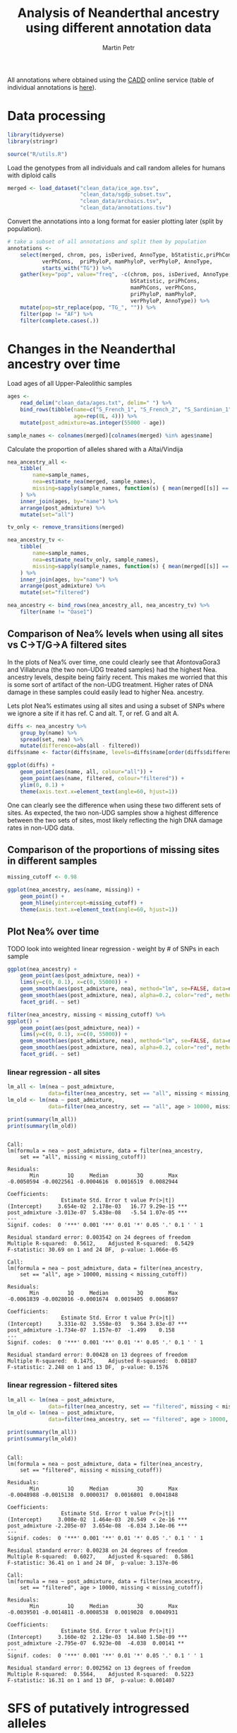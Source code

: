 #+TITLE:  Analysis of Neanderthal ancestry using different annotation data
#+AUTHOR: Martin Petr
#+EMAIL:  mp@bodkan.net
#+DATE:

#+property: session cadd_annotations

All annotations where obtained using the [[http://cadd.gs.washington.edu/][CADD]] online service (table of
individual annotations is [[http://cadd.gs.washington.edu/static/ReleaseNotes_CADD_v1.3.pdf][here]]).

* Data processing

#+BEGIN_SRC R :session :results output silent
  library(tidyverse)
  library(stringr)

  source("R/utils.R")
#+END_SRC

Load the genotypes from all individuals and call random alleles for
humans with diploid calls

#+BEGIN_SRC R :session :results output silent
  merged <- load_dataset("clean_data/ice_age.tsv",
                         "clean_data/sgdp_subset.tsv",
                         "clean_data/archaics.tsv",
                         "clean_data/annotations.tsv")
#+END_SRC

Convert the annotations into a long format for easier plotting later
(split by population).

#+BEGIN_SRC R :session :results output silent
  # take a subset of all annotations and split them by population
  annotations <-
      select(merged, chrom, pos, isDerived, AnnoType, bStatistic,priPhCons, mamPhCons,
             verPhCons,  priPhyloP, mamPhyloP, verPhyloP, AnnoType,
             starts_with("TG")) %>%
      gather(key="pop", value="freq", -c(chrom, pos, isDerived, AnnoType,
                                         bStatistic, priPhCons,
                                         mamPhCons, verPhCons,
                                         priPhyloP, mamPhyloP,
                                         verPhyloP, AnnoType)) %>%
      mutate(pop=str_replace(pop, "TG_", "")) %>%
      filter(pop != "AF") %>%
      filter(complete.cases(.))
#+END_SRC

* Changes in the Neanderthal ancestry over time

#+RESULTS:

Load ages of all Upper-Paleolithic samples

#+BEGIN_SRC R :session :results output silent
  ages <-
      read_delim("clean_data/ages.txt", delim=" ") %>%
      bind_rows(tibble(name=c("S_French_1", "S_French_2", "S_Sardinian_1", "S_Sardinian_2"),
                       age=rep(0L, 4))) %>%
      mutate(post_admixture=as.integer(55000 - age))

  sample_names <- colnames(merged)[colnames(merged) %in% ages$name]
#+END_SRC

Calculate the proportion of alleles shared with a Altai/Vindija

#+BEGIN_SRC R :session :results output silent
  nea_ancestry_all <-
      tibble(
          name=sample_names, 
          nea=estimate_nea(merged, sample_names),
          missing=sapply(sample_names, function(s) { mean(merged[[s]] == 9) })
      ) %>%
      inner_join(ages, by="name") %>%
      arrange(post_admixture) %>%
      mutate(set="all")

  tv_only <- remove_transitions(merged)

  nea_ancestry_tv <-
      tibble(
          name=sample_names, 
          nea=estimate_nea(tv_only, sample_names),
          missing=sapply(sample_names, function(s) { mean(merged[[s]] == 9) })
      ) %>%
      inner_join(ages, by="name") %>%
      arrange(post_admixture) %>%
      mutate(set="filtered")

  nea_ancestry <- bind_rows(nea_ancestry_all, nea_ancestry_tv) %>%
      filter(name != "Oase1")
#+END_SRC

** Comparison of Nea% levels when using all sites vs C->T/G->A filtered sites

In the plots of Nea% over time, one could clearly see that
AfontovaGora3 and Villabruna (the two non-UDG treated samples) had the
highest Nea. ancestry levels, despite being fairly recent. This makes
me worried that this is some sort of artifact of the non-UDG
treatment. Higher rates of DNA damage in these samples could easily
lead to higher Nea. ancestry.

Lets plot Nea% estimates using all sites and using a subset of SNPs where we ignore
a site if it has ref. C and alt. T, or ref. G and alt A.

#+BEGIN_SRC R :session :results output graphics :exports both :file ~/devel/slim-neanderthal/org/img/nea_all_vs_filtered.png :width 800 :height 500
  diffs <- nea_ancestry %>%
      group_by(name) %>%
      spread(set, nea) %>%
      mutate(difference=abs(all - filtered))
  diffs$name <- factor(diffs$name, levels=diffs$name[order(diffs$difference)])

  ggplot(diffs) +
      geom_point(aes(name, all, colour="all")) +
      geom_point(aes(name, filtered, colour="filtered")) +
      ylim(0, 0.1) +
      theme(axis.text.x=element_text(angle=60, hjust=1)) 
#+END_SRC

#+RESULTS:
[[file:~/devel/slim-neanderthal/org/img/nea_all_vs_filtered.png]]

One can clearly see the difference when using these two different sets
of sites. As expected, the two non-UDG samples show a highest
difference between the two sets of sites, most likely reflecting the high
DNA damage rates in non-UDG data.

** Comparison of the proportions of missing sites in different samples

#+BEGIN_SRC R :session :results output graphics :exports both :file ~/devel/slim-neanderthal/org/img/missing_data.png :width 800 :height 300
  missing_cutoff <- 0.98

  ggplot(nea_ancestry, aes(name, missing)) +
      geom_point() +
      geom_hline(yintercept=missing_cutoff) +
      theme(axis.text.x=element_text(angle=60, hjust=1)) 
#+END_SRC

#+RESULTS:
[[file:~/devel/slim-neanderthal/org/img/missing_data.png]]

** Plot Nea% over time

*************** TODO look into weighted linear regression - weight by # of SNPs in each sample


#+BEGIN_SRC R :session :results output graphics :exports both :file ~/devel/slim-neanderthal/org/img/nea_vs_time_all_samples.png :width 800 :height 500
  ggplot(nea_ancestry) +
      geom_point(aes(post_admixture, nea)) +
      lims(y=c(0, 0.1), x=c(0, 55000)) +
      geom_smooth(aes(post_admixture, nea), method="lm", se=FALSE, data=nea_ancestry) +
      geom_smooth(aes(post_admixture, nea), alpha=0.2, color="red", method="lm", se=FALSE, data=filter(nea_ancestry, age > 10000)) +
      facet_grid(. ~ set)
#+END_SRC

#+RESULTS:
[[file:~/devel/slim-neanderthal/org/img/nea_vs_time_all_samples.png]]

#+BEGIN_SRC R :session :results output graphics :exports both :file ~/devel/slim-neanderthal/org/img/nea_vs_time_filtered_missing.png :width 800 :height 500
  filter(nea_ancestry, missing < missing_cutoff) %>%
  ggplot() +
      geom_point(aes(post_admixture, nea)) +
      lims(y=c(0, 0.1), x=c(0, 55000)) +
      geom_smooth(aes(post_admixture, nea), method="lm", se=FALSE, data=nea_ancestry) +
      geom_smooth(aes(post_admixture, nea), alpha=0.2, color="red", method="lm", se=FALSE, data=filter(nea_ancestry, age > 10000)) +
      facet_grid(. ~ set)
#+END_SRC

#+RESULTS:
[[file:~/devel/slim-neanderthal/org/img/nea_vs_time_filtered_missing.png]]

*** linear regression - all sites

#+BEGIN_SRC R :session :results output :exports both
  lm_all <- lm(nea ~ post_admixture,
               data=filter(nea_ancestry, set == "all", missing < missing_cutoff))
  lm_old <- lm(nea ~ post_admixture,
               data=filter(nea_ancestry, set == "all", age > 10000, missing < missing_cutoff))

  print(summary(lm_all))
  print(summary(lm_old))
#+END_SRC

#+RESULTS:
#+begin_example

Call:
lm(formula = nea ~ post_admixture, data = filter(nea_ancestry, 
    set == "all", missing < missing_cutoff))

Residuals:
       Min         1Q     Median         3Q        Max 
-0.0050594 -0.0022561 -0.0004616  0.0016519  0.0082944 

Coefficients:
                 Estimate Std. Error t value Pr(>|t|)    
(Intercept)     3.654e-02  2.178e-03   16.77 9.29e-15 ***
post_admixture -3.013e-07  5.438e-08   -5.54 1.07e-05 ***
---
Signif. codes:  0 '***' 0.001 '**' 0.01 '*' 0.05 '.' 0.1 ' ' 1

Residual standard error: 0.003542 on 24 degrees of freedom
Multiple R-squared:  0.5612,	Adjusted R-squared:  0.5429 
F-statistic: 30.69 on 1 and 24 DF,  p-value: 1.066e-05

Call:
lm(formula = nea ~ post_admixture, data = filter(nea_ancestry, 
    set == "all", age > 10000, missing < missing_cutoff))

Residuals:
       Min         1Q     Median         3Q        Max 
-0.0061839 -0.0028016 -0.0001674  0.0019405  0.0068697 

Coefficients:
                 Estimate Std. Error t value Pr(>|t|)    
(Intercept)     3.331e-02  3.558e-03   9.364 3.83e-07 ***
post_admixture -1.734e-07  1.157e-07  -1.499    0.158    
---
Signif. codes:  0 '***' 0.001 '**' 0.01 '*' 0.05 '.' 0.1 ' ' 1

Residual standard error: 0.00428 on 13 degrees of freedom
Multiple R-squared:  0.1475,	Adjusted R-squared:  0.08187 
F-statistic: 2.248 on 1 and 13 DF,  p-value: 0.1576
#+end_example

*** linear regression - filtered sites

#+BEGIN_SRC R :session :results output :exports both
  lm_all <- lm(nea ~ post_admixture,
               data=filter(nea_ancestry, set == "filtered", missing < missing_cutoff))
  lm_old <- lm(nea ~ post_admixture,
               data=filter(nea_ancestry, set == "filtered", age > 10000, missing < missing_cutoff))

  print(summary(lm_all))
  print(summary(lm_old))
#+END_SRC

#+RESULTS:
#+begin_example

Call:
lm(formula = nea ~ post_admixture, data = filter(nea_ancestry, 
    set == "filtered", missing < missing_cutoff))

Residuals:
       Min         1Q     Median         3Q        Max 
-0.0048988 -0.0015138  0.0000317  0.0016801  0.0041848 

Coefficients:
                 Estimate Std. Error t value Pr(>|t|)    
(Intercept)     3.008e-02  1.464e-03  20.549  < 2e-16 ***
post_admixture -2.205e-07  3.654e-08  -6.034 3.14e-06 ***
---
Signif. codes:  0 '***' 0.001 '**' 0.01 '*' 0.05 '.' 0.1 ' ' 1

Residual standard error: 0.00238 on 24 degrees of freedom
Multiple R-squared:  0.6027,	Adjusted R-squared:  0.5861 
F-statistic: 36.41 on 1 and 24 DF,  p-value: 3.137e-06

Call:
lm(formula = nea ~ post_admixture, data = filter(nea_ancestry, 
    set == "filtered", age > 10000, missing < missing_cutoff))

Residuals:
       Min         1Q     Median         3Q        Max 
-0.0039501 -0.0014811 -0.0008538  0.0019028  0.0040931 

Coefficients:
                 Estimate Std. Error t value Pr(>|t|)    
(Intercept)     3.160e-02  2.129e-03  14.840 1.58e-09 ***
post_admixture -2.795e-07  6.923e-08  -4.038  0.00141 ** 
---
Signif. codes:  0 '***' 0.001 '**' 0.01 '*' 0.05 '.' 0.1 ' ' 1

Residual standard error: 0.002562 on 13 degrees of freedom
Multiple R-squared:  0.5564,	Adjusted R-squared:  0.5223 
F-statistic: 16.31 on 1 and 13 DF,  p-value: 0.001407
#+end_example

* SFS of putatively introgressed alleles

What is the mean frequency of Nea. alleles?

#+BEGIN_SRC R :session :exports both
  group_by(annotations, pop) %>% summarise(mean(freq))
#+END_SRC

#+RESULTS:
| AFR | 0.0114981865936804 |
| AMR | 0.0464103690403668 |
| ASN |   0.06542436899169 |
| EUR | 0.0487045769988929 |

** Scatterplots

*** EUR vs ASN frequency

#+begin_src R :session :results output graphics :exports both :file ~/devel/slim-neanderthal/org/imgscatterplot_freq_EURvsASN.png :width 600 :height 600
  spread(annotations, pop, freq) %>%
      ggplot(aes(EUR, ASN)) +
      geom_count(alpha=0.25) +
      geom_smooth(method="lm", se=FALSE) +
      lims(x=c(0, 1), y=c(0, 1))
#+end_src

#+RESULTS:
[[file~/devel/slim-neanderthal/org/img/scatterplot_freq_EURvsASN.png]]

*** EUR vs AMR frequency

#+begin_src R :session :results output graphics :exports both :file ~/devel/slim-neanderthal/org/imgscatterplot_freq_EURvsAMR.png :width 600 :height 600
  spread(annotations, pop, freq) %>%
      ggplot(aes(EUR, AMR)) +
      geom_count(alpha=0.25) +
      geom_smooth(method="lm", se=FALSE) +
      lims(x=c(0, 1), y=c(0, 1))
#+end_src

#+RESULTS:
[[file~/devel/slim-neanderthal/org/img/scatterplot_freq_EURvsAMR.png]]

*** EUR vs AFR frequency

#+begin_src R :session :results output graphics :exports both :file ~/devel/slim-neanderthal/org/img/scatterplot_freq_EURvsAFR.png :width 600 :height 600
  spread(annotations, pop, freq) %>%
      ggplot(aes(EUR, AFR)) +
      geom_count(alpha=0.25) +
      geom_smooth(method="lm", se=FALSE) +
      lims(x=c(0, 1), y=c(0, 1))
#+end_src

#+RESULTS:
[[file~/devel/slim-neanderthal/org/img/scatterplot_freq_EURvsAFR.png]]

*** all vs all

#+BEGIN_SRC R :session :results output graphics :exports both :file ~/devel/slim-neanderthal/org/img/scatterplot_freq_matrix.png :width 600 :height 600
  spread(annotations, pop, freq) %>%
      select(AFR, EUR, ASN, AMR) %>%
      plot(pch=20, cex=1, xlim=c(0, 1), ylim=c(0, 1))
#+END_SRC

#+RESULTS:
[[file~/devel/slim-neanderthal/org/img/scatterplot_freq_matrix.png]]

** Density plots

*** EUR vs ASN

#+BEGIN_SRC R :session :results output graphics :exports both :file ~/devel/slim-neanderthal/org/imgsfs_dens_EURvsASN.png :width 800 :height 500
  annotations %>%
      group_by(pop) %>%
      filter(pop %in% c("EUR", "ASN")) %>%
      sample_n(100000) %>%
      ggplot() +
      geom_density(aes(freq, fill=pop), alpha=0.5)
#+END_SRC

#+RESULTS:
[[file~/devel/slim-neanderthal/org/img/sfs_dens_EURvsASN.png]]

*** EUR vs AMR

#+BEGIN_SRC R :session :results output graphics :exports both :file ~/devel/slim-neanderthal/org/imgsfs_dens_EURvsAMR.png :width 800 :height 500
  annotations %>%
      group_by(pop) %>%
      filter(pop %in% c("EUR", "AMR")) %>%
      sample_n(100000) %>%
      ggplot() +
      geom_density(aes(freq, fill=pop), alpha=0.5)
#+END_SRC

#+RESULTS:
[[file~/devel/slim-neanderthal/org/img/sfs_dens_EURvsAMR.png]]
    
* Nea. ancestry in different functional regions

** Binned by functional region

Counts of feature annotation

#+BEGIN_SRC R :session :results value
  raw_annotations %>%
      group_by(AnnoType, Consequence) %>%
      summarise(n()) %>%
      arrange(AnnoType)
#+END_SRC

#+RESULTS:
| CodingTranscript    | NON_SYNONYMOUS   |   2093 |
| CodingTranscript    | SPLICE_SITE      |     55 |
| CodingTranscript    | STOP_GAINED      |     16 |
| CodingTranscript    | STOP_LOST        |      2 |
| CodingTranscript    | SYNONYMOUS       |   2468 |
| Intergenic          | DOWNSTREAM       |  30988 |
| Intergenic          | INTERGENIC       | 160474 |
| Intergenic          | UPSTREAM         |  28561 |
| NonCodingTranscript | NONCODING_CHANGE |   4285 |
| NonCodingTranscript | SPLICE_SITE      |     40 |
| RegulatoryFeature   | REGULATORY       |  53426 |
| Transcript          | 3PRIME_UTR       |   2591 |
| Transcript          | 5PRIME_UTR       |    179 |
| Transcript          | CANONICAL_SPLICE |     32 |
| Transcript          | INTRONIC         | 196005 |
| Transcript          | SPLICE_SITE      |    415 |

#+BEGIN_SRC R :session :results output graphics :exports both :file ~/devel/slim-neanderthal/org/img/func_regions.png :width 800 :height 500
  annotations %>%
      group_by(pop, AnnoType) %>%
      sample_n(1400) %>%
      ggplot(aes(AnnoType, freq, fill=AnnoType)) +
      geom_violin() +
      geom_jitter(alpha=0.2, size=0.3) +
      ylim(0, 0.05) +
      facet_grid(pop ~ .)
#+END_SRC

#+RESULTS:
[[file:~/devel/slim-neanderthal/org/img/func_regions.png]]

** B statistic analysis

Bin SNPs into N bins based on the B value deciles

#+BEGIN_SRC R :session :results output silent
  n_bins <- 10
#+END_SRC

#+BEGIN_SRC R :session :results output graphics :exports both :file ~/devel/slim-neanderthal/org/img/bstat_distr_bins1.png  :width 800 :height 300
  qs1 <- quantile(annotations$bStatistic, probs=seq(0, 1, 1 / n_bins),
                 na.rm=TRUE)

  binned1 <-
      annotations %>%
      mutate(bin=as.factor(findInterval(bStatistic, vec=qs1,
                                        rightmost.closed=TRUE))) %>%
      filter(complete.cases(.))

  qplot(binned1$bStatistic) + geom_vline(xintercept=qs1)
#+END_SRC

#+RESULTS:
[[file:~/devel/slim-neanderthal/org/img/bstat_distr_bins1.png]]

#+BEGIN_SRC R :session :results output graphics :exports both :file ~/devel/slim-neanderthal/org/img/bstat_distr_bins2.png  :width 800 :height 300
  qs2 <- seq(0, 1000, 1000 / n_bins)

  binned2 <-
      annotations %>%
      mutate(bin=as.factor(findInterval(bStatistic, vec=qs2,
                                        rightmost.closed=TRUE))) %>%
      filter(complete.cases(.))

  qplot(binned2$bStatistic) + geom_vline(xintercept=qs2)
#+END_SRC

#+RESULTS:
[[file:~/devel/slim-neanderthal/org/img/bstat_distr_bins2.png]]

*** B statistic vs frequency

#+BEGIN_SRC R :session :exports both
  group_by(annotations, pop) %>% summarise(mean(freq))
#+END_SRC

#+RESULTS:
| AFR | 0.0114981865936804 |
| AMR | 0.0464103690403668 |
| ASN |   0.06542436899169 |
| EUR | 0.0487045769988929 |

#+BEGIN_SRC R :session :results output graphics :exports both :file ~/devel/slim-neanderthal/org/img/bstat_vs_freq.png :width 800 :height 500
  annotations %>%
      filter(isDerived) %>%
      ggplot(aes(bStatistic, freq)) +
      geom_point(alpha=0.3) +
      geom_smooth(method="lm", se=FALSE) +
      ylim(0, 1) +
      geom_vline(xintercept=qs1, color="red") +
      facet_grid(pop ~ .)
#+END_SRC

#+RESULTS:
[[file:~/devel/slim-neanderthal/org/img/bstat_vs_freq.png]]

It seems that Neanderthal alleles are, on average, at higher
frequencies towards higher B values, but is it really true? The linear
regression fit is saying the opposite - the mean Nea. allele frequency
is the same, regardless of the B value.

This isn't really surprising, I think. Suppose that the Neanderthal
introgression was around x% at the beginning and was effectively
neutral for a long period of time (low $N_e$ in early modern
humans). B values are essentially a measure of a conservation or drift
in a region. Introgressed alleles in conserved regions experienced low
drift (they would show low variance in frequency), introgressed
alleles in neutral regions experienced high drift (they would show
high variance in frequency). However, the expected frequency (i.e. the
mean) would stay the same at the initial value.

Am I correct that this is exacly what we see here?

Moreover, does it actually make sense to do the linear regression in
this way? Shouldn't we divide sites into bins based on their actual B
value? I.e. bins 0-99, 100-199, ..., 900-1000?

*** mean frequency in B statistic bin

#+BEGIN_SRC R :session :results output graphics :exports both :file ~/devel/slim-neanderthal/org/img/bstatbin1_vs_freq.png :width 800 :height 500
  binned1 %>%
      ggplot() +
      geom_boxplot(aes(bin, freq, fill=bin, group=bin)) +
      coord_cartesian(ylim=c(0, 0.1)) +
      facet_grid(pop ~ .)
#+END_SRC

#+RESULTS:
[[file:~/devel/slim-neanderthal/org/img/bstatbin1_vs_freq.png]]


#+BEGIN_SRC R :session :results output graphics :exports both :file ~/devel/slim-neanderthal/org/img/bstatbin2_vs_freq.png :width 800 :height 500
  binned2 %>%
      ggplot() +
      geom_boxplot(aes(bin, freq, fill=bin, group=bin)) +
      ylim(0, 0.2) +
      facet_grid(pop ~ .)
#+END_SRC

#+RESULTS:
[[file:~/devel/slim-neanderthal/org/img/bstatbin2_vs_freq.png]]

*************** TODO Analyze the variance 

** functional consequences of alleles that were completely removed

#+BEGIN_SRC R :session
  # select sites with the frequency of Neanderthal alleles is zero
  annotations %>%
      filter(pop == "EUR") %>%
      filter(freq == 0) %>%
      select(AnnoType)
#+END_SRC
